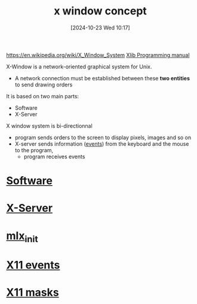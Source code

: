 :PROPERTIES:
:ID:       059b4204-132b-4743-bee1-4f86ef27fc3c
:END:
#+title: x window concept
#+date: [2024-10-23 Wed 10:17]
#+startup: overview

https://en.wikipedia.org/wiki/X_Window_System
[[https://tronche.com/gui/x/][Xlib Programming manual]]

X-Window is a network-oriented graphical system for Unix.
- A network connection must be established between these *two entities* to send drawing  orders

It is based on two main parts:
  - Software
  - X-Server

X window system is bi-directionnal
- program sends orders to the screen to display pixels, images and so on
- X-server sends information ([[id:b98a5552-96aa-4167-b706-8ca5cc1273d6][events]]) from the keyboard and the mouse to the program,
  - program receives events

* [[id:4bb38914-0dd4-4062-bbc8-ef87769e3e71][Software]]
* [[id:e8057aa3-7b74-4ef7-83d1-a56bc3cb4d91][X-Server]]
* [[id:bde4a506-4119-4411-8ee8-53e003451617][mlx_init]]
* [[id:60dea449-d879-4ff0-b438-6350e4da60a4][X11 events]]
* [[id:3b6a655c-3eb0-4333-abff-bf68bbfc8f9d][X11 masks]]
